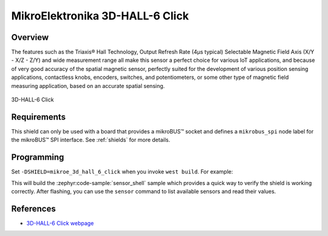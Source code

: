 .. _mikroe_3d_hall_6_click:

MikroElektronika 3D-HALL-6 Click
================================

Overview
********

The features such as the Triaxis® Hall Technology, Output Refresh Rate (4µs typical) Selectable
Magnetic Field Axis (X/Y - X/Z - Z/Y) and wide measurement range all make this sensor a perfect
choice for various IoT applications, and because of very good accuracy of the spatial magnetic
sensor, perfectly suited for the development of various position sensing applications, contactless
knobs, encoders, switches, and potentiometers, or some other type of magnetic field measuring
application, based on an accurate spatial sensing.

.. figure:: images/mikroe_3d_hall_6_click.webp
   :align: center
   :alt: 3D-HALL-6 Click
   :height: 300px

   3D-HALL-6 Click

Requirements
************

This shield can only be used with a board that provides a mikroBUS™ socket and defines a
``mikrobus_spi`` node label for the mikroBUS™ SPI interface. See :ref:`shields` for more details.

Programming
**********

Set ``-DSHIELD=mikroe_3d_hall_6_click`` when you invoke ``west build``. For example:

.. zephyr-app-commands::
   :zephyr-app: samples/sensor/sensor_shell
   :board: lpcxpresso55s16
   :shield: mikroe_3d_hall_6_click
   :goals: build

This will build the :zephyr:code-sample:`sensor_shell` sample which provides a quick way to verify
the shield is working correctly. After flashing, you can use the ``sensor`` command to list
available sensors and read their values.

References
**********

- `3D-HALL-6 Click webpage`_

.. _3D-HALL-6 Click webpage: https://www.mikroe.com/3d-hall-6-click
